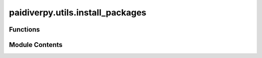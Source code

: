 paidiverpy.utils.install_packages
=================================

.. py:module:: paidiverpy.utils.install_packages

.. autoapi-nested-parse::

   This module contains functions to check and install dependencies.

   ..
       !! processed by numpydoc !!


Functions
---------

.. autoapisummary::

   paidiverpy.utils.install_packages.check_and_install_dependencies
   paidiverpy.utils.install_packages.is_package_installed


Module Contents
---------------

.. py:function:: check_and_install_dependencies(dependencies: list[str] | None, dependencies_path: str | None) -> None

   
   Check and install dependencies.

   :param dependencies: The dependencies to check and install.
   :type dependencies: list[str] | None]
   :param dependencies_path: The path to the dependencies file.
   :type dependencies_path: str, None

   :raises PackageNotFoundError: If the package is not found.















   ..
       !! processed by numpydoc !!

.. py:function:: is_package_installed(package_name: str) -> bool

   
   Check if the package is installed.

   :param package_name: The package name.
   :type package_name: str

   :returns: Whether the package is installed.
   :rtype: bool















   ..
       !! processed by numpydoc !!

